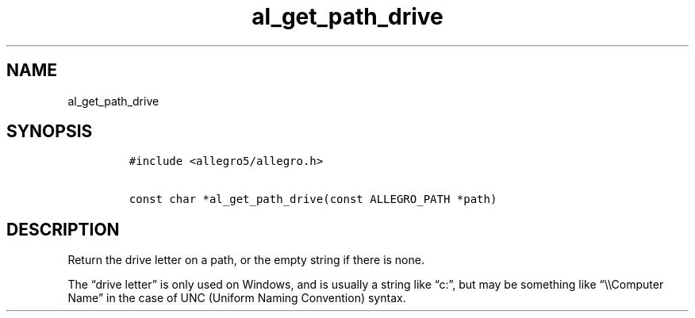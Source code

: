 .TH al_get_path_drive 3 "" "Allegro reference manual"
.SH NAME
.PP
al_get_path_drive
.SH SYNOPSIS
.IP
.nf
\f[C]
#include\ <allegro5/allegro.h>

const\ char\ *al_get_path_drive(const\ ALLEGRO_PATH\ *path)
\f[]
.fi
.SH DESCRIPTION
.PP
Return the drive letter on a path, or the empty string if there is
none.
.PP
The \[lq]drive letter\[rq] is only used on Windows, and is usually
a string like \[lq]c:\[rq], but may be something like
\[lq]\\\\Computer Name\[rq] in the case of UNC (Uniform Naming
Convention) syntax.
